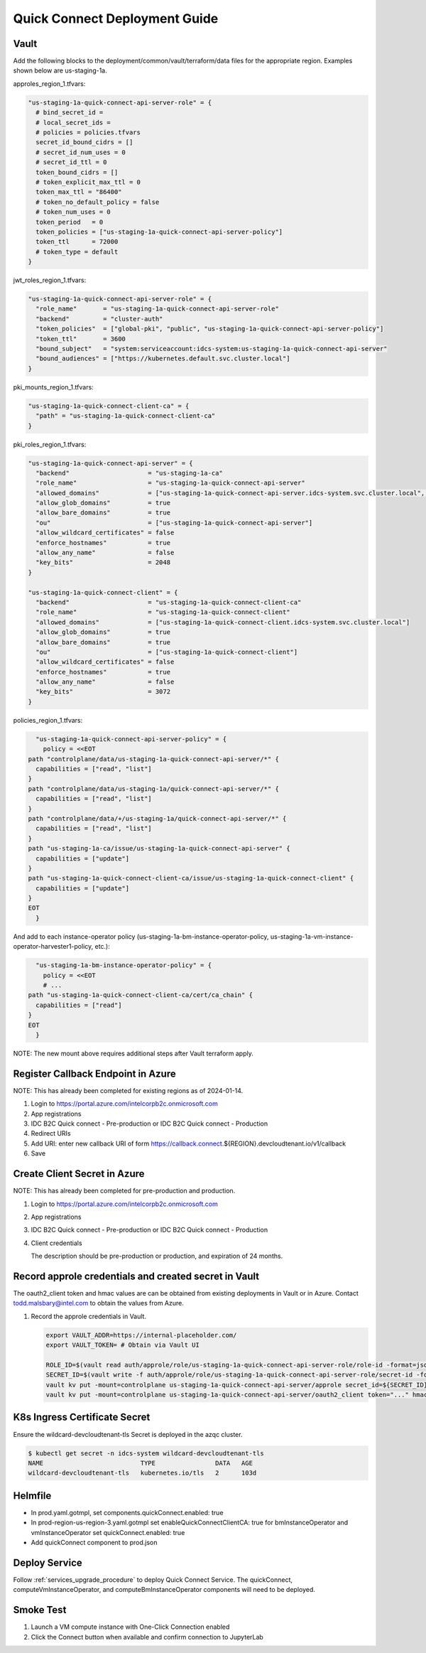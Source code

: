 .. _quick_connect_deployment_guide:

Quick Connect Deployment Guide
##############################

Vault
-----

Add the following blocks to the deployment/common/vault/terraform/data files for the appropriate region.  Examples shown below are us-staging-1a.

approles_region_1.tfvars:

.. code-block:: terraform

  "us-staging-1a-quick-connect-api-server-role" = {
    # bind_secret_id =
    # local_secret_ids =
    # policies = policies.tfvars
    secret_id_bound_cidrs = []
    # secret_id_num_uses = 0
    # secret_id_ttl = 0
    token_bound_cidrs = []
    # token_explicit_max_ttl = 0
    token_max_ttl = "86400"
    # token_no_default_policy = false
    # token_num_uses = 0
    token_period   = 0
    token_policies = ["us-staging-1a-quick-connect-api-server-policy"]
    token_ttl      = 72000
    # token_type = default
  }

jwt_roles_region_1.tfvars:

.. code-block:: terraform

  "us-staging-1a-quick-connect-api-server-role" = {
    "role_name"       = "us-staging-1a-quick-connect-api-server-role"
    "backend"         = "cluster-auth"
    "token_policies"  = ["global-pki", "public", "us-staging-1a-quick-connect-api-server-policy"]
    "token_ttl"       = 3600
    "bound_subject"   = "system:serviceaccount:idcs-system:us-staging-1a-quick-connect-api-server"
    "bound_audiences" = ["https://kubernetes.default.svc.cluster.local"]
  }

pki_mounts_region_1.tfvars:

.. code-block:: terraform

  "us-staging-1a-quick-connect-client-ca" = {
    "path" = "us-staging-1a-quick-connect-client-ca"
  }

pki_roles_region_1.tfvars:

.. code-block:: terraform

  "us-staging-1a-quick-connect-api-server" = {
    "backend"                     = "us-staging-1a-ca"
    "role_name"                   = "us-staging-1a-quick-connect-api-server"
    "allowed_domains"             = ["us-staging-1a-quick-connect-api-server.idcs-system.svc.cluster.local", ".local", "*.internal-placeholder.com", "*.eglb.intel.com", "*.internal-placeholder.com", "*.internal-placeholder.com"]
    "allow_glob_domains"          = true
    "allow_bare_domains"          = true
    "ou"                          = ["us-staging-1a-quick-connect-api-server"]
    "allow_wildcard_certificates" = false
    "enforce_hostnames"           = true
    "allow_any_name"              = false
    "key_bits"                    = 2048
  }

  "us-staging-1a-quick-connect-client" = {
    "backend"                     = "us-staging-1a-quick-connect-client-ca"
    "role_name"                   = "us-staging-1a-quick-connect-client"
    "allowed_domains"             = ["us-staging-1a-quick-connect-client.idcs-system.svc.cluster.local"]
    "allow_glob_domains"          = true
    "allow_bare_domains"          = true
    "ou"                          = ["us-staging-1a-quick-connect-client"]
    "allow_wildcard_certificates" = false
    "enforce_hostnames"           = true
    "allow_any_name"              = false
    "key_bits"                    = 3072
  }

policies_region_1.tfvars:

.. code-block:: terraform

    "us-staging-1a-quick-connect-api-server-policy" = {
      policy = <<EOT
  path "controlplane/data/us-staging-1a-quick-connect-api-server/*" {
    capabilities = ["read", "list"]
  }
  path "controlplane/data/us-staging-1a/quick-connect-api-server/*" {
    capabilities = ["read", "list"]
  }
  path "controlplane/data/+/us-staging-1a/quick-connect-api-server/*" {
    capabilities = ["read", "list"]
  }
  path "us-staging-1a-ca/issue/us-staging-1a-quick-connect-api-server" {
    capabilities = ["update"]
  }
  path "us-staging-1a-quick-connect-client-ca/issue/us-staging-1a-quick-connect-client" {
    capabilities = ["update"]
  }
  EOT
    }

And add to each instance-operator policy (us-staging-1a-bm-instance-operator-policy, us-staging-1a-vm-instance-operator-harvester1-policy, etc.):

.. code-block:: terraform

    "us-staging-1a-bm-instance-operator-policy" = {
      policy = <<EOT
      # ...
  path "us-staging-1a-quick-connect-client-ca/cert/ca_chain" {
    capabilities = ["read"]
  }
  EOT
    }

NOTE: The new mount above requires additional steps after Vault terraform apply.

Register Callback Endpoint in Azure
-----------------------------------

NOTE: This has already been completed for existing regions as of 2024-01-14.

#. Login to https://portal.azure.com/intelcorpb2c.onmicrosoft.com

#. App registrations

#. IDC B2C Quick connect - Pre-production or IDC B2C Quick connect - Production

#. Redirect URIs

#. Add URI: enter new callback URI of form https://callback.connect.${REGION}.devcloudtenant.io/v1/callback

#. Save

Create Client Secret in Azure
-----------------------------

NOTE: This has already been completed for pre-production and production.

#. Login to https://portal.azure.com/intelcorpb2c.onmicrosoft.com

#. App registrations

#. IDC B2C Quick connect - Pre-production or IDC B2C Quick connect - Production

#. Client credentials

   The description should be pre-production or production, and expiration of 24 months.

Record approle credentials and created secret in Vault
------------------------------------------------------

The oauth2_client token and hmac values are can be obtained from existing deployments in Vault or in Azure.
Contact todd.malsbary@intel.com to obtain the values from Azure.


#. Record the approle credentials in Vault.

   .. code-block:: shell

      export VAULT_ADDR=https://internal-placeholder.com/
      export VAULT_TOKEN= # Obtain via Vault UI

      ROLE_ID=$(vault read auth/approle/role/us-staging-1a-quick-connect-api-server-role/role-id -format=json | jq -r .data.role_id)
      SECRET_ID=$(vault write -f auth/approle/role/us-staging-1a-quick-connect-api-server-role/secret-id -format=json | jq -r .data.secret_id)
      vault kv put -mount=controlplane us-staging-1a-quick-connect-api-server/approle secret_id=${SECRET_ID} role_id=${ROLE_ID}
      vault kv put -mount=controlplane us-staging-1a-quick-connect-api-server/oauth2_client token="..." hmac="..."

K8s Ingress Certificate Secret
------------------------------

Ensure the wildcard-devcloudtenant-tls Secret is deployed in the azqc cluster.

.. code-block:: shell

  $ kubectl get secret -n idcs-system wildcard-devcloudtenant-tls
  NAME                          TYPE                DATA   AGE
  wildcard-devcloudtenant-tls   kubernetes.io/tls   2      103d

Helmfile
--------

- In prod.yaml.gotmpl, set components.quickConnect.enabled: true

- In prod-region-us-region-3.yaml.gotmpl
  set enableQuickConnectClientCA: true for bmInstanceOperator and vmInstanceOperator 
  set quickConnect.enabled: true

- Add quickConnect component to prod.json

Deploy Service
--------------

Follow :ref:`services_upgrade_procedure` to deploy Quick Connect Service.  The quickConnect, computeVmInstanceOperator, and computeBmInstanceOperator components will need to be deployed.

Smoke Test
----------

#. Launch a VM compute instance with One-Click Connection enabled

#. Click the Connect button when available and confirm connection to JupyterLab

